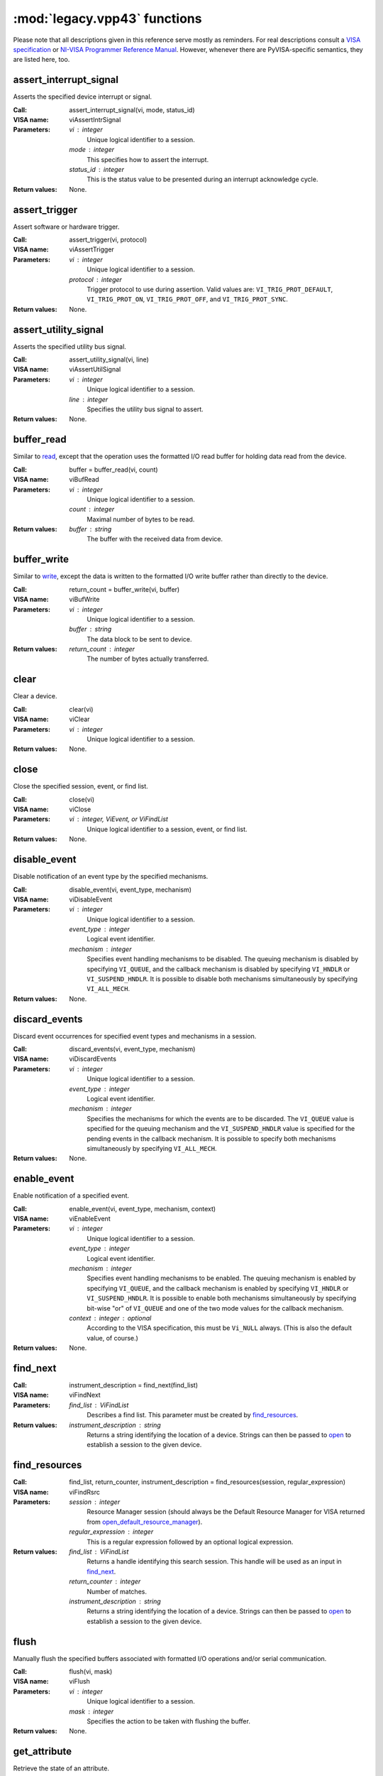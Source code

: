 .. _legacy_vpp43:


:mod:`legacy.vpp43` functions
-----------------------------

Please note that all descriptions given in this reference serve mostly as
reminders.  For real descriptions consult a `VISA specification`_ or `NI-VISA
Programmer Reference Manual`_.  However, whenever there are PyVISA-specific
semantics, they are listed here, too.

.. _`VISA specification`:
       http://www.ivifoundation.org/Downloads/Class%20Specifications/vpp43.doc
.. _`NI-VISA Programmer Reference Manual`:
       http://digital.ni.com/manuals.nsf/websearch/87E52268CF9ACCEE86256D0F006E860D

assert_interrupt_signal
.......................

Asserts the specified device interrupt or signal.

:Call: assert_interrupt_signal(vi, mode, status_id)
:VISA name: viAssertIntrSignal
:Parameters:
    `vi` : integer
        Unique logical identifier to a session.
    `mode` : integer
        This specifies how to assert the interrupt.
    `status_id` : integer
        This is the status value to be presented during an interrupt
        acknowledge cycle.
:Return values:
    None.


assert_trigger
..............

Assert software or hardware trigger.

:Call: assert_trigger(vi, protocol)
:VISA name: viAssertTrigger
:Parameters:
    `vi` : integer
        Unique logical identifier to a session.
    `protocol` : integer
        Trigger protocol to use during assertion.  Valid values are:
        ``VI_TRIG_PROT_DEFAULT``, ``VI_TRIG_PROT_ON``, ``VI_TRIG_PROT_OFF``,
        and ``VI_TRIG_PROT_SYNC``.
:Return values:
    None.


assert_utility_signal
.....................

Asserts the specified utility bus signal.

:Call: assert_utility_signal(vi, line)
:VISA name: viAssertUtilSignal
:Parameters:
    `vi` : integer
        Unique logical identifier to a session.
    `line` : integer
        Specifies the utility bus signal to assert.
:Return values:
    None.


buffer_read
...........

Similar to `read`_, except that the operation uses the formatted I/O read
buffer for holding data read from the device.

:Call: buffer = buffer_read(vi, count)
:VISA name: viBufRead
:Parameters:
    `vi` : integer
        Unique logical identifier to a session.
    `count` : integer
        Maximal number of bytes to be read.
:Return values:
    `buffer` : string
        The buffer with the received data from device.


buffer_write
............

Similar to `write`_, except the data is written to the formatted I/O write
buffer rather than directly to the device.

:Call: return_count = buffer_write(vi, buffer)
:VISA name: viBufWrite
:Parameters:
    `vi` : integer
        Unique logical identifier to a session.
    `buffer` : string
        The data block to be sent to device.
:Return values:
    `return_count` : integer
        The number of bytes actually transferred.


clear
.....

Clear a device.

:Call: clear(vi)
:VISA name: viClear
:Parameters:
    `vi` : integer
        Unique logical identifier to a session.
:Return values:
    None.


close
.....

Close the specified session, event, or find list.

:Call: close(vi)
:VISA name: viClose
:Parameters:
    `vi` : integer, ViEvent, or ViFindList
        Unique logical identifier to a session, event, or find list.
:Return values:
    None.


disable_event
.............

Disable notification of an event type by the specified mechanisms.

:Call: disable_event(vi, event_type, mechanism)
:VISA name: viDisableEvent
:Parameters:
    `vi` : integer
        Unique logical identifier to a session.
    `event_type` : integer
        Logical event identifier.
    `mechanism` : integer
        Specifies event handling mechanisms to be disabled. The queuing
        mechanism is disabled by specifying ``VI_QUEUE``, and the callback
        mechanism is disabled by specifying ``VI_HNDLR`` or
        ``VI_SUSPEND_HNDLR``. It is possible to disable both mechanisms
        simultaneously by specifying ``VI_ALL_MECH``.
:Return values:
    None.


discard_events
..............

Discard event occurrences for specified event types and mechanisms in a
session.

:Call: discard_events(vi, event_type, mechanism)
:VISA name: viDiscardEvents
:Parameters:
    `vi` : integer
        Unique logical identifier to a session.
    `event_type` : integer
        Logical event identifier.
    `mechanism` : integer
        Specifies the mechanisms for which the events are to be discarded.  The
        ``VI_QUEUE`` value is specified for the queuing mechanism and the
        ``VI_SUSPEND_HNDLR`` value is specified for the pending events in the
        callback mechanism.  It is possible to specify both mechanisms
        simultaneously by specifying ``VI_ALL_MECH``.
:Return values:
    None.


enable_event
............

Enable notification of a specified event.

:Call: enable_event(vi, event_type, mechanism, context)
:VISA name: viEnableEvent
:Parameters:
    `vi` : integer
        Unique logical identifier to a session.
    `event_type` : integer
        Logical event identifier.
    `mechanism` : integer
        Specifies event handling mechanisms to be enabled.  The queuing
        mechanism is enabled by specifying ``VI_QUEUE``, and the callback
        mechanism is enabled by specifying ``VI_HNDLR`` or
        ``VI_SUSPEND_HNDLR``.  It is possible to enable both mechanisms
        simultaneously by specifying bit-wise "or" of ``VI_QUEUE`` and one of
        the two mode values for the callback mechanism.
    `context` : integer : optional
        According to the VISA specification, this must be ``Vi_NULL`` always.
        (This is also the default value, of course.)
:Return values:
    None.


find_next
.........

:Call: instrument_description = find_next(find_list)
:VISA name: viFindNext
:Parameters:
    `find_list` : ViFindList
        Describes a find list.  This parameter must be created by
        `find_resources`_.
:Return values:
    `instrument_description` : string
        Returns a string identifying the location of a device. Strings can then
        be passed to `open`_ to establish a session to the given device.


find_resources
..............

:Call: find_list, return_counter, instrument_description =
       find_resources(session, regular_expression)
:VISA name: viFindRsrc
:Parameters:
    `session` : integer
        Resource Manager session (should always be the Default Resource Manager
        for VISA returned from `open_default_resource_manager`_).
    `regular_expression` : integer
        This is a regular expression followed by an optional logical
        expression.
:Return values:
    `find_list` : ViFindList
        Returns a handle identifying this search session. This handle will be
        used as an input in `find_next`_.
    `return_counter` : integer
        Number of matches.
    `instrument_description` : string
        Returns a string identifying the location of a device. Strings can then
        be passed to `open`_ to establish a session to the given device.


flush
.....

Manually flush the specified buffers associated with formatted I/O operations
and/or serial communication.

:Call: flush(vi, mask)
:VISA name: viFlush
:Parameters:
    `vi` : integer
        Unique logical identifier to a session.
    `mask` : integer
        Specifies the action to be taken with flushing the buffer.
:Return values:
    None.


get_attribute
.............

Retrieve the state of an attribute.

:Call: attribute_state = get_attribute(vi, attribute)
:VISA name: viGetAttribute
:Parameters:
    `vi` : integer, ViEvent, or ViFindList
        Unique logical identifier to a session.
    `attribute` : integer
        Session, event, or find list attribute for which the state query is
        made.
:Return values:
    `attribute_state` : integer, string, or list of integers
        The state of the queried attribute for a specified resource.


gpib_command
............

Write GPIB command bytes on the bus.

:Call: return_count = gpib_command(vi, buffer)
:VISA name: viGpibCommand
:Parameters:
    `vi` : integer
        Unique logical identifier to a session.
    `buffer` : string
        Buffer containing valid GPIB commands.
:Return values:
    `return_count` : integer
        Number of bytes actually transferred.


gpib_control_atn
................

Controls the state of the GPIB ATN interface line, and optionally the active
controller state of the local interface board.

:Call: gpib_control_atn(vi, mode)
:VISA name: viGpibControlATN
:Parameters:
    `vi` : integer
        Unique logical identifier to a session.
    `mode` : integer
        Specifies the state of the ATN line and optionally the local active
        controller state. See the Description section for actual values.

:Return values:
    None.


gpib_control_ren
................

Controls the state of the GPIB REN interface line, and optionally the
remote/local state of the device.

:Call: gpib_control_ren(vi, mode)
:VISA name: viGpibControlREN
:Parameters:
    `vi` : integer
        Unique logical identifier to a session.
    `mode` : integer
        Specifies the state of the REN line and optionally the device
        remote/local state. See the Description section for actual values.

:Return values:
    None.


gpib_pass_control
.................

Tell the GPIB device at the specified address to become controller in charge
(CIC).

:Call: gpib_pass_control(vi, primary_address, secondary_address)
:VISA name: viGpibPassControl
:Parameters:
    `vi` : integer
        Unique logical identifier to a session.
    `primary_address` : integer
        Primary address of the GPIB device to which you want to pass control.
    `secondary_address` : integer
        Secondary address of the targeted GPIB device. If the targeted device
        does not have a secondary address, this parameter should contain the
        value ``VI_NO_SEC_ADDR``.

:Return values:
    None.


gpib_send_ifc
.............

Pulse the interface clear line (IFC) for at least 100 microseconds.

:Call: gpib_send_ifc(vi)
:VISA name: viGpibSendIFC
:Parameters:
    `vi` : integer
        Unique logical identifier to a session.

:Return values:
    None.


in_8, in_16, in_32
..................

Read in an 8-bit, 16-bit, or 32-bit value from the specified memory space and
offset.

:Call: | value_8 = in_8(vi, space, offset)
       | value_16 = in_16(vi, space, offset)
       | value_32 = in_32(vi, space, offset)
:VISA name: viIn8, viIn16, viIn32
:Parameters:
    `vi` : integer
        Unique logical identifier to a session.
    `space` : integer
        Specifies the address space.
    `offset` : integer
        Offset in bytes of the address or register from which to read.
:Return values:
    `value_8`, `value_16`, `value_32` : integer
        Data read from bus (8 bits for `in_8`, 16 bits for `in_16`, and 32
        bits for `in_32`).


install_handler
...............

Install handlers for event callbacks.  A handler must have the following
signature::

    def event_handler(vi, event_type, context, user_handle):
        ...

Its parameters mean the following:

`vi` : integer
    Unique logical identifier to a session.
`event_type` : ViEvent
    Logical event identifier.  With ``event_type.value`` you get its value as
    an integer.
`context` : ViEvent
    A handle specifying the unique occurrence of an event.
`user_handle` : ctypes pointer type
    A *pointer* to the user handle in ctypes form.  See below at "Return
    values" for how to use it, however, you have to substitute
    ``user_handle.contents`` for ``converted_user_handle`` in the explanation.

:Call: converted_user_handle = install_handler(vi, event_type, handler,
       user_handle)
:VISA name: viInstallHandler
:Parameters:
    `vi` : integer
        Unique logical identifier to a session.
    `event_type` : integer
        Logical event identifier.
    `handler` : callable
        Interpreted as a valid reference to a handler to be installed by a
        client application.
    `user_handle` : ``None``, float, integer, string, or list of floats or integers : optional
        A value specified by an application that can be used for identifying
        handlers uniquely for an event type.  It defaults to ``None``.
:Return values:
    `converted_user_handle` : ctypes type
        An object representing the user_handle.  Use it to communicate with
        your handler.  If your user_handle was a list, you get its elements as
        usual with ``converted_user_handle[index]``.  You can even convert it
        to a list with ``list(converted_user_handle)`` (however, this yields a
        copy).

        For strings, use ``converted_user_handle.value`` if it's supposed to be
        interpreted as a null-terminated string, or
        ``converted_user_handle.raw`` if you want to see *all* bytes.  You can
        also write to both expressions, however, slicing is only possible for
        reading.

        For simple types, you can say ``converted_user_handle.value`` (read and
        write).

        **Attention:** You must assure that you never write values to
        converted_user_data which are longer (in bytes) than the initial
        values.  So be careful not to write a string longer than the original
        one, nor a longer list.  You'd be alerted by exceptions, though.


lock
....

Establish an access mode to the specified resource.

:Call: access_key = lock(vi, lock_type, timeout, requested_key)
:VISA name: viLock
:Parameters:
    `vi` : integer
        Unique logical identifier to a session.
    `lock_type` : integer
        Specifies the type of lock requested, which can be either
        ``VI_EXCLUSIVE_LOCK`` or ``VI_SHARED_LOCK``.
    `timeout` : integer
        Absolute time period in milliseconds that a resource waits to get
        unlocked by the locking session before returning this operation with an
        error.
    `requested_key` : ctypes string : optional
        This parameter is not used if `lock_type` is ``VI_EXCLUSIVE_LOCK``
        (exclusive locks).  When trying to lock the resource as
        ``VI_SHARED_LOCK`` (shared), you can either omit it so that VISA
        generates an `access_key` for the session, or you can suggest an
        `access_key` to use for the shared lock.
:Return values:
    `access_key` : ctypes string : optional
        This value is ``None`` if `lock_type` is ``VI_EXCLUSIVE_LOCK``
        (exclusive locks).  When trying to lock the resource as
        ``VI_SHARED_LOCK`` (shared), the function returns a unique access key
        for the lock if the operation succeeds.  This `access_key` can then be
        passed to other sessions to share the lock.


map_address
...........

Map the specified memory space into the process's address space.

:Call: address = map_address(vi, map_space, map_base, map_size, access,
       suggested)
:VISA name: viMapAddress
:Parameters:
    `vi` : integer
        Unique logical identifier to a session.
    `map_space` : integer
        Specifies the address space to map.
    `map_base` : ViBusAddress
        Offset in bytes of the memory to be mapped.
    `map_size` : integer
        Amount of memory to map in bytes.
    `access` : integer : optional
        Must be ``VI_FALSE``.
    `suggested` : integer : optional
        If not ``VI_NULL`` (the default), the operating system attempts to map
        the memory to the address specified in suggested. There is no
        guarantee, however, that the memory will be mapped to that
        address. This operation may map the memory into an address region
        different from suggested.
:Return values:
    `address` : ViAddr
        Address in your process space where the memory was mapped.


map_trigger
...........

Map the specified trigger source line to the specified destination line.

:Call: map_trigger(vi, trigger_source, trigger_destination, mode)
:VISA name: viMapTrigger
:Parameters:
    `vi` : integer
        Unique logical identifier to a session.
    `trigger_source` : integer
        Source line from which to map.
    `trigger_destination` : integer
        Destination line to which to map.
    `mode` : integer
        Specifies the trigger mapping mode. This should always be VI_NULL.
:Return values:
    None.


memory_allocation
.................

Allocate memory from a device's memory region.

:Call: memory_allocation(vi, size)
:VISA name: viMemAlloc
:Parameters:
    `vi` : integer
        Unique logical identifier to a session.
    `size` : integer
        Specifies the size of the allocation.
:Return values:
    offset : ViBusAddress
        Returns the offset of the allocated device memory.


memory_free
...........

Free memory previously allocated using `memory_allocation`_.

:Call: memory_free(vi, offset)
:VISA name: viMemFree
:Parameters:
    `vi` : integer
        Unique logical identifier to a session.
    `offset` : ViBusAddress
        Specifies the memory previously allocated with `memory_allocation`_.
:Return values:
    None.


move
....

Move a block of data.

:Call: move(vi, source_space, source_offset, source_width, destination_space,
         destination_offset, destination_width, length)
:VISA name: viMove
:Parameters:
    `vi` : integer
        Unique logical identifier to a session.
    `source_space` : integer
        Specifies the address space of the source.
    `source_offset` : integer
        Offset in bytes of the starting address or register from which to
        read.
    `source_width` : integer
        Specifies the data width of the source.
    `destination_space` : integer
        Specifies the address space of the destination.
    `destination_offset` : integer
        Offset in bytes of the starting address or register to which to write.
    `destination_width` : integer
        Specifies the data width of the destination.
    `length` : integer
        Number of elements to transfer, where the data width of the elements to
        transfer is identical to source data width.
:Return values:
    None.


move_asynchronously
...................

Move a block of data asynchronously.

:Call: job_id = move_asynchronously(vi, source_space, source_offset,
       source_width, destination_space, destination_offset, destination_width,
       length)
:VISA name: viMoveAsync
:Parameters:
    `vi` : integer
        Unique logical identifier to a session.
    `source_space` : integer
        Specifies the address space of the source.
    `source_offset` : integer
        Offset in bytes of the starting address or register from which to
        read.
    `source_width` : integer
        Specifies the data width of the source.
    `destination_space` : integer
        Specifies the address space of the destination.
    `destination_offset` : integer
        Offset in bytes of the starting address or register to which to write.
    `destination_width` : integer
        Specifies the data width of the destination.
    `length` : integer
        Number of elements to transfer, where the data width of the elements to
        transfer is identical to source data width.
:Return values:
    `job_id` : ViJobId
        The job identifier of this asynchronous move operation. Each time an
        asynchronous move operation is called, it is assigned a unique job
        identifier.


move_in_8, move_in_16, move_in_32
.................................

Move a block of data from the specified address space and offset to local
memory in increments of 8, 16, or 32 bits.

:Call: | buffer_8 = move_in_8(vi, space, offset, length)
       | buffer_16 = move_in_16(vi, space, offset, length)
       | buffer_32 = move_in_32(vi, space, offset, length)
:VISA name: viMoveIn8, viMoveIn16, viMoveIn32
:Parameters:
    `vi` : integer
        Unique logical identifier to a session.
    `space` : integer
        Specifies the address space.
    `offset` : ViBusAddress
        Offset in bytes of the starting address or register from which to
        read.
    `length` : integer
        Number of elements to transfer, where the data width of the elements to
        transfer is identical to data width (8, 16, or 32 bits).
:Return values:
    `buffer_8`, `buffer_16`, `buffer_32` : list of integers
        Data read from bus as a Python list of values.


move_out_8, move_out_16, move_out_32
....................................

Move a block of data from local memory to the specified address space and
offset in increments of 8, 16, or 32 bits.

:Call: | move_out_8(vi, space, offset, length, buffer_8)
       | move_out_16(vi, space, offset, length, buffer_16)
       | move_out_32(vi, space, offset, length, buffer_32)
:VISA name: viMoveOut8, viMoveOut16, viMoveOut32
:Parameters:
    `vi` : integer
        Unique logical identifier to a session.
    `space` : integer
        Specifies the address space.
    `offset` : ViBusAddress
        Offset in bytes of the starting address or register from which to
        write.
    `length` : integer
        Number of elements to transfer, where the data width of the elements to
        transfer is identical to data width (8, 16, or 32 bits).
    `buffer_8`, `buffer_16`, `buffer_32` : sequence of integers
        Data to write to bus.  This may be a list or a tuple, however in any
        case in must contain integers.
:Return values:
    None.


open
....

Open a session to the specified device.

:Call: vi = open(session, resource_name, access_mode, open_timeout)
:VISA name: viOpen
:Parameters:
    `session` : integer
        Resource Manager session (should always be the Default Resource Manager
        for VISA returned from `open_default_resource_manager`_).
    `resource_name` : string
        Unique symbolic name of a resource.
    `access_mode` : integer : optional
        Defaults to ``VI_NO_LOCK``.  Specifies the modes by which the resource
        is to be accessed.  The value ``VI_EXCLUSIVE_LOCK`` is used to acquire
        an exclusive lock immediately upon opening a session; if a lock cannot
        be acquired, the session is closed and an error is returned.  The value
        ``VI_LOAD_CONFIG`` is used to configure attributes to values specified
        by some external configuration utility; if this value is not used, the
        session uses the default values provided by this
        specification.  Multiple access modes can be used simultaneously by
        specifying a "bitwise OR" of the above values.
    `open_timeout` : integer : optional
        If the `access_mode` parameter requests a lock, then this parameter
        specifies the absolute time period in milliseconds that the resource
        waits to get unlocked before this operation returns an error;
        otherwise, this parameter is ignored.  Defaults to
        ``VI_TMO_IMMEDIATE``.
:Return values:
    `vi` : integer
        Unique logical identifier reference to a session.


open_default_resource_manager
.............................

Return a session to the Default Resource Manager resource.

:Call: session = open_default_resource_manager()
:VISA name: viOpenDefaultRM
:Parameters:
    None.
:Return values:
    `session` : integer
        Unique logical identifier to a Default Resource Manager session.


get_default_resource_manager
............................

This is a deprecated alias for `open_default_resource_manager`_.


out_8, out_16, out_32
.....................

:Call: | out_8(vi, space, offset, value_8)
       | out_16(vi, space, offset, value_16)
       | out_32(vi, space, offset, value_32)
:VISA name: viOut8, viOut16, viOut32
:Parameters:
    `vi` : integer
        Unique logical identifier to a session.
    `space` : integer
        Specifies the address space.
    `offset` : integer
        Offset in bytes of the address or register to which to write.
    `value_8`, `value_16`, `value_32`: integer
        Data to write to bus (8 bits for out_8, 16 bits for out_16, and 32 bits
        for out_32).
:Return values:
    None.


parse_resource
..............

Parse a resource string to get the interface information.

:Call: interface_type, interface_board_number = parse_resource(session,
       resource_name)
:VISA name: viParseRsrc
:Parameters:
    `session` : integer
        Resource Manager session (should always be the Default Resource Manager
        for VISA returned from `open_default_resource_manager`_).
    `resource_name` : string
        Unique symbolic name of a resource.
:Return values:
    `interface_type` : integer
        Interface type of the given resource string.
    `interface_board_number` : integer
        Board number of the interface of the given resource string.


parse_resource_extended
.......................

Parse a resource string to get extended interface information.

**Attention:** Calling this function may raise an ``AttributeError`` because
some older VISA implementation don't have the function ``viParseRsrcEx``.

:Call: interface_type, interface_board_number, resource_class,
       unaliased_expanded_resource_name, alias_if_exists =
       parse_resource_extended(session, resource_name)
:VISA name: viParseRsrcEx
:Parameters:
    `session` : integer
        Resource Manager session (should always be the Default Resource Manager
        for VISA returned from `open_default_resource_manager`_).
    `resource_name` : string
        Unique symbolic name of a resource.
:Return values:
    `interface_type` : integer
        Interface type of the given resource string.
    `interface_board_number` : integer
        Board number of the interface of the given resource string.
    `resource_class` : string
        Specifies the resource class (for example "INSTR") of the given
        resource string.
    `unaliased_expanded_resource_name` : string
        This is the expanded version of the given resource string. The format
        should be similar to the VISA-defined canonical resource name.
    `alias_if_exists` : string
        Specifies the user-defined alias for the given resource string, if a
        VISA implementation allows aliases and an alias exists for the given
        resource string.  If not, this is ``None``.


peek_8, peek_16, peek_32
........................

Read an 8-bit, 16-bit, or 32-bit value from the specified address.

:Call: | value_8 = peek_8(vi, address)
       | value_16 = peek_16(vi, address)
       | value_32 = peek_32(vi, address)
:VISA name: viPeek8, viPeek16, viPeek32
:Parameters:
    `vi` : integer
        Unique logical identifier to a session.
    `address` : ViAddr
        Specifies the source address to read the value.
:Return values:
    `value_8`, `value_16`, `value_32` : integer
        Data read from bus (8 bits for peek_8, 16 bits for peek_16, and 32 bits
        for peek_32).


poke_8, poke_16, poke_32
........................

Write an 8-bit, 16-bit, or 32-bit value to the specified address.

:Call: | poke_8(vi, address, value_8)
       | poke_16(vi, address, value_16)
       | poke_32(vi, address, value_32)
:VISA name: vipoke_8
:Parameters:
    `vi` : integer
        Unique logical identifier to a session.
    `address` : integer
        Specifies the destination address to store the value.
    `value_8`, `value_16`, `value_32` : integer
        Data to write to bus (8 bits for poke_8, 16 bits for poke_16, and 32
        bits for poke_32).
:Return values:
    None.


printf
......

Convert, format, and send the parameters ``...`` to the device as specified by
the format string.

.. Warning::
    The current implementation only supports the following C data types:
    ``long``, ``double`` and ``char*`` (strings).  Thus, you can only use these
    three data types in format strings for printf, scanf and the like.

:Call: printf(vi, write_format, ...)
:VISA name: viPrintf
:Parameters:
    `vi` : integer
        Unique logical identifier to a session.
    `write_format` : string
        String describing the format for arguments.
    `...` : integers, floats, or strings
        Arguments sent to the device according to `write_format`.
:Return values:
    None.


queryf
......

Perform a formatted write and read through a single operation invocation.

.. Warning::
    The current implementation only supports the following C data types:
    ``long``, ``double`` and ``char*`` (strings).  Thus, you can only use these
    three data types in format strings for printf, scanf and the like.

:Call: value1, value2, ... = queryf(vi, write_format, read_format, (...), ...,
       maximal_string_length = 1024)
:VISA name: viQueryf
:Parameters:
    `vi` : integer
        Unique logical identifier to a session.
    `write_format` : string
        String describing the format for arguments.
    `read_format` : string
        String describing the format for arguments.
    `(...)` : tuple of integers, floats, or strings
        Arguments sent to the device according to `write_format`.  May be
        ``None``.
    `...` : integers, floats, or strings
        Arguments to be read from the device according to `read_format`.  It's
        totally insignificant which values they have, they serve just as a
        cheap way to determine what types are to be expected.  So actually this
        argument list shouldn't be necessary, but with the current
        implementation, it is, sorry.

        These arguments may be (however needn't be) the same names used for
        storing the result values.  Alternatively, you can give literals.
    `maximal_string_length` : integer : keyword argument
        The maximal length assumed for string result arguments.  Note that
        string results must *never* exceed this length.  It defaults to 1024.
:Return values:
    `value1`, `value2`, ... : integers, floats, or strings
        Arguments read from the device according to `read_format`.  Of course,
        this must be the same sequence (as far as data types are concerned) as
        the given argument list `...` above.


read
....

Read data from device synchronously.

:Call: buffer = read(vi, count)
:VISA name: viRead
:Parameters:
    `vi` : integer
        Unique logical identifier to a session.
    `count` : integer
        Maximal number of bytes to be read.
:Return values:
    `buffer` : string
        Represents the buffer with the received data from device.


read_asynchronously
...................

Read data from device asynchronously.

:Call: buffer, job_id = read_asynchronously(vi, count)
:VISA name: viReadAsync
:Parameters:
    `vi` : integer
        Unique logical identifier to a session.
    `count` : integer
        Maximal number of bytes to be read.
:Return values:
    `buffer` : ctypes string buffer
        Represents the buffer with the data received from device.  It's not a
        native Python data type because it's filled in the background
        (i.e. asynchronously).  After you assured that the reading is finished,
        you get its value with::

            buffer.raw[:return_count]

        You get ``return_count`` via the attribute ``VI_ATTR_RET_COUNT``.  See
        the `VISA reference`_ for further information.
    `job_id` : ViJobId
        Represents the location of a variable that will be set to the job
        identifier of this asynchronous read operation.

.. _`VISA reference`:
       http://digital.ni.com/manuals.nsf/websearch/87E52268CF9ACCEE86256D0F006E860D


read_stb
........

Read a status byte of the service request.

:Call: status = read_stb(vi)
:VISA name: viReadSTB
:Parameters:
    `vi` : integer
        Unique logical identifier to a session.
:Return values:
    `status` : integer
        Service request status byte.


read_to_file
............

Read data synchronously, and store the transferred data in a file.

:Call: return_count = read_to_file(vi, filename, count)
:VISA name: viReadToFile
:Parameters:
    `vi` : integer
        Unique logical identifier to a session.
    `file_name` : string
        Name of file to which data will be written.
    `count` : integer
        Maximal number of bytes to be read.
:Return values:
    `return_count` : integer
        Number of bytes actually transferred.


scanf
.....

Read, convert, and format data using the format specifier.  Store the formatted
data in the given optional parameters.

.. Warning::
    The current implementation only supports the following C data types:
    ``long``, ``double`` and ``char*`` (strings).  Thus, you can only use these
    three data types in format strings for printf, scanf and the like.

:Call: value1, value2, ... = scanf(vi, read_format, ..., maximal_string_length
       = 1024)
:VISA name: viScanf
:Parameters:
    `vi` : integer
        Unique logical identifier to a session.
    `read_format` : string
        String describing the format for arguments.
    `...` : integers, floats, or strings
        Arguments to be read from the device according to `read_format`.  It's
        totally insignificant which values they have, they serve just as a
        cheap way to determine what types are to be expected.  So actually this
        argument list shouldn't be necessary, but with the current
        implementation, it is, sorry.

        These arguments may be (however needn't be) the same names used for
        storing the result values.  Alternatively, you can give literals.
    `maximal_string_length` : integer : keyword argument
        The maximal length assumed for string result arguments.  Note that
        string results must *never* exceed this length.  It defaults to 1024.
:Return values:
    `value1`, `value2`, ... : integers, floats, or strings
        Arguments read from the device according to `read_format`.  Of course,
        this must be the same sequence (as far as data types are concerned) as
        the given argument list `...` above.


set_attribute
.............

Set the state of an attribute.

:Call: set_attribute(vi, attribute, attribute_state)
:VISA name: viSetAttribute
:Parameters:
    `vi` : integer, ViEvent, or ViFindList
        Unique logical identifier to a session.
    `attribute` : integer
        Session, event, or find list attribute for which the state is
        modified.
    `attribute_state` : integer
        The state of the attribute to be set for the specified resource.  The
        interpretation of the individual attribute value is defined by the
        resource.
:Return values:
    None.


set_buffer
..........

Set the size for the formatted I/O and/or serial communication buffer(s).

:Call: set_buffer(vi, mask, size)
:VISA name: viSetBuf
:Parameters:
    `vi` : integer
        Unique logical identifier to a session.
    `mask` : integer
        Specifies the type of buffer.
    `size` : integer
        The size to be set for the specified buffer(s).
:Return values:
    None.


sprintf
.......

Same as `printf`_, except the data is written to a user-specified buffer rather
than the device.

.. Warning::
    The current implementation only supports the following C data types:
    ``long``, ``double`` and ``char*`` (strings).  Thus, you can only use these
    three data types in format strings for printf, scanf and the like.

:Call: buffer = sprintf(vi, write_format, ..., buffer_length = 1024)
:VISA name: viSPrintf
:Parameters:
    `vi` : integer
        Unique logical identifier to a session.
    `write_format` : string
        String describing the format for arguments.
    `...` : integers, floats, or strings
        Arguments sent to the buffer according to `write_format`.
    `buffer_length` : integer : keyword argument
        Length of the user-specified buffer in bytes.  Defaults to 1024.
:Return values:
    `buffer` : string
        Buffer where the formatted data was written to.


sscanf
......

Same as `scanf`_, except that the data is read from a user-specified buffer
instead of a device.

.. Warning::
    The current implementation only supports the following C data types:
    ``long``, ``double`` and ``char*`` (strings).  Thus, you can only use these
    three data types in format strings for printf, scanf and the like.

:Call: value1, value2, ... = sscanf(vi, buffer, read_format, ...,
       maximal_string_length = 1024)
:VISA name: viSScanf
:Parameters:
    `vi` : integer
        Unique logical identifier to a session.
    `buffer` : string
        Buffer from which data is read and formatted.
    `read_format` : string
        String describing the format for arguments.
    `...` : integers, floats, or strings
        Arguments to be read from the device according to `read_format`.  It's
        totally insignificant which values they have, they serve just as a
        cheap way to determine what types are to be expected.  So actually this
        argument list shouldn't be necessary, but with the current
        implementation, it is, sorry.

        These arguments may be (however needn't be) the same names used for
        storing the result values.  Alternatively, you can give literals.
    `maximal_string_length` : integer : keyword argument
        The maximal length assumed for string result arguments.  Note that
        string results must *never* exceed this length.  It defaults to 1024.
:Return values:
    `value1`, `value2`, ... : integers, floats, or strings
        Arguments read from the device according to `read_format`.  Of course,
        this must be the same sequence (as far as data types are concerned) as
        the given argument list `...` above.


status_description
..................

Return a user-readable description of the status code passed to the operation.

:Call: description = status_description(vi, status)
:VISA name: viStatusDesc
:Parameters:
    `vi` : integer, ViEvent, or ViFindList
        Unique logical identifier to a session.
    `status` : integer
        Status code to interpret.
:Return values:
    `description` : string
        The user-readable string interpretation of the status code passed to
        the operation.


terminate
.........

Request a VISA session to terminate normal execution of an operation.

:Call: terminate(vi, degree, job_id)
:VISA name: viTerminate
:Parameters:
    `vi` : integer
        Unique logical identifier to a session.
    `degree` : integer
        ``VI_NULL``
    `job_id` : ViJobId
        Specifies an operation identifier.
:Return values:
    None.


uninstall_handler
.................

Uninstall handlers for events.

:Call: uninstall_handler(vi, event_type, handler, user_handle)
:VISA name: viUninstallHandler
:Parameters:
    `vi` : integer
        Unique logical identifier to a session.
    `event_type` : integer
        Logical event identifier.
    `handler` : callable
        Interpreted as a valid reference to a handler to be uninstalled by a
        client application.
    `user_handle` : ctypes type : optional
        A value specified by an application that can be used for identifying
        handlers uniquely in a session for an event.  It *must* be the object
        returned by `install_handler`_.  Consequently, it defaults to
        ``None``.
:Return values:
    None.


unlock
......

Relinquish a lock for the specified resource.

:Call: unlock(vi)
:VISA name: viUnlock
:Parameters:
    `vi` : integer
        Unique logical identifier to a session.
:Return values:
    None.


unmap_address
.............

Unmap memory space previously mapped by `map_address`_.

:Call: unmap_address(vi)
:VISA name: viUnmapAddress
:Parameters:
    `vi` : integer
        Unique logical identifier to a session.
:Return values:
    None.


unmap_trigger
.............

Undo a previous map from the specified trigger source line to the specified
destination line.

:Call: unmap_trigger(vi, trigger_source, trigger_destination)
:VISA name: viUnmapTrigger
:Parameters:
    `vi` : integer
        Unique logical identifier to a session.
    `trigger_source` : integer
        Source line used in previous map.
    `trigger_destination` : integer
        Destination line used in previous map.
:Return values:
    None.


usb_control_in
..............

Request arbitrary data from the USB device on the control port.

:Call: buffer = usb_control_in(vi, request_type_bitmap_field,
                   request_id, request_value, index, length)
:VISA name: viUsbControlIn
:Parameters:
    `vi` : integer
        Unique logical identifier to a session.
    `request_type_bitmap_field` : integer
        Bitmap field for defining the USB control port request.  The bitmap
        fields are as defined by the USB specification.  The direction bit must
        be device-to-host.
    `request_id` : integer
        Request ID for this transfer.  The meaning of this value depends on
        `request_type_bitmap_field`.
    `request_value` : integer
        Request value for this transfer.
    `index` : integer
        Specifies the interface or endpoint index number, depending on
        `request_type_bitmap_field`.
    `length` : integer : optional
        Number of data in bytes to request from the device during the Data
        stage.  If this value is not given or 0, an empty string is returned.
:Return values:
    `buffer` : string
        Actual data received from the device during the Data stage.  If
        `length` is not given or 0, an empty string is returned.


usb_control_out
...............

Send arbitrary data to the USB device on the control port.

:Call: usb_control_out(vi, request_type_bitmap_field, request_id, request_value,
                    index, buffer)
:VISA name: viUsbControlOut
:Parameters:
    `vi` : integer
        Unique logical identifier to a session.
    `request_type_bitmap_field` : integer
        Bitmap field for defining the USB control port request.  The bitmap
        fields are as defined by the USB specification.  The direction bit must
        be host-to-device.
    `request_id` : integer
        Request ID for this transfer.  The meaning of this value depends on
        `request_type_bitmap_field`.
    `request_value` : integer
        Request value for this transfer.
    `index` : integer
        Specifies the interface or endpoint index number, depending on
        `request_type_bitmap_field`.
    `buffer` : string : optional
        Actual data to send to the device during the Data stage.  If not given,
        nothing is sent.
:Return values:
    None.


vprintf, vqueryf, vscanf, vsprintf, vsscanf
...........................................

These variants make no sense in Python, so I realised them as mere aliases
(just drop the "v").


vxi_command_query
.................

Send the device a miscellaneous command or query and/or retrieve the response
to a previous query.

:Call: vxi_command_query(vi, mode, command)
:VISA name: viVxiCommandQuery
:Parameters:
    `vi` : integer
        Unique logical identifier to a session.
    `mode` : integer
        Specifies whether to issue a command and/or retrieve a response.
    `command` : integer
        The miscellaneous command to send.
:Return values:
    `response` : integer
        The response retrieved from the device.  If the mode specifies just
        sending a command, this parameter may be ``VI_NULL``.


wait_on_event
.............

Wait for an occurrence of the specified event for a given session.

:Call: out_event_type, out_context = wait_on_event(vi, in_event_type, timeout)
:VISA name: viWaitOnEvent
:Parameters:
    `vi` : integer
        Unique logical identifier to a session.
    `in_event_type` : integer
        Logical identifier of the event(s) to wait for.
    `timeout` : integer
        Absolute time period in milliseconds that the resource shall wait for a
        specified event to occur before returning the time elapsed error.
:Return values:
    `out_event_type` : integer
        Logical identifier of the event actually received.
    `out_context` : ViEvent
        A handle specifying the unique occurrence of an event.


write
.....

Write data to device synchronously.

:Call: return_count = write(vi, buffer)
:VISA name: viWrite
:Parameters:
    `vi` : integer
        Unique logical identifier to a session.
    `buffer` : string
        Contains the data block to be sent to the device.
:Return values:
    `return_count` : integer
        The number of bytes actually transferred.


write_asynchronously
....................

Write data to device asynchronously.

:Call: job_id = write_asynchronously(vi, buffer)
:VISA name: viWriteAsync
:Parameters:
    `vi` : integer
        Unique logical identifier to a session.
    `buffer` : string
        Contains the data block to be sent to the device.
:Return values:
    `job_id` : ViJobId
        The job identifier of this asynchronous write operation.


write_from_file
...............

Take data from a file and write it out synchronously.

:Call: return_count = write_from_file(vi, filename, count)
:VISA name: viWriteFromFile
:Parameters:
    `vi` : integer
        Unique logical identifier to a session.
    `filename` : string
        Name of file from which data will be read.
    `count` : integer
        Maximal number of bytes to be written.
:Return values:
    `return_count` : integer
        Number of bytes actually transferred.
